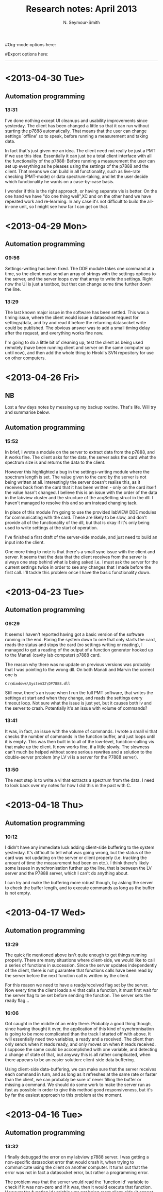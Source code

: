 #+TITLE: Research notes: April 2013
#+AUTHOR: N. Seymour-Smith
#Org-mode options here:
#+TODO: TODO | DONE CNCL
#Export options here:
#+OPTIONS: toc:3 num:nil
#+STYLE: <link rel="stylesheet" type="text/css" href="../../css/styles.css" />

#+BEGIN_HTML
<hr>
#+END_HTML
* <2013-04-30 Tue>
** Automation programming
*** 13:31
I've done nothing except UI cleanups and usability improvements since
yesterday. The client has been changed a little so that it can run
without starting the p7888 automatically. That means that the user can
change settings `offline' so to speak, before running a measurement
and taking data.

In fact that's just given me an idea. The client need not really be
just a PMT if we use this idea. Essentially it can just be a total
client interface with all the functionality of the p7888: Before
running a measurement the user can set up everything as he pleases
using the settings of the p7888 and the client. That means we can
build in all functionality, such as live-rate checking (PMT-mode) or
data spectrum-taking, and let the user decide which functionality he
wants on a case-by-case basis. 

I wonder if this is the right approach, or having separate vis is
better. On the one hand we have "do one thing well",XC and on the other
hand we have repeated work and re-learning. In any case it's not
difficult to build the all-in-one unit, so I might see how far I can
get on that. 

* <2013-04-29 Mon>
** Automation programming
*** 09:56
Settings-writing has been fixed. The DDE module takes one command at a
time, so the client must send an array of strings with the settings
options to the server, and the server loops over that array to write
the settings. Right now the UI is just a textbox, but that can change
some time further down the line.

*** 13:29
The last known major issue in the software has been settled. This was
a timing issue, where the client would issue a datasocket request for
settings/data, and try and read it before the returning datasocket
write could be published. The obvious answer was to add a small timing
delay after the request, and everything works fine now.

I'm going to do a little bit of cleaning up, test the client as being
used remotely (have been running client and server on the same
computer up until now), and then add the whole thing to Hiroki's SVN
repository for use on other computers.

* <2013-04-26 Fri>
** NB
Lost a few days notes by messing up my backup routine. That's
life. Will try and summarise below.

** Automation programming
*** 15:52
In brief, I wrote a module on the server to extract data from the
p7888, and it works fine. The client asks for the data, the server
asks the card what the spectrum size is and returns the data to the
client. 

However this highlighted a bug in the settings-writing module where
the spectrum length is set. The value given to the card by the server
is not being written at all. Interestingly the server doesn't realise
this, as it receives back from the card that it has been written -
only on the card itself the value hasn't changed. I believe this is an
issue with the order of the data in the labview cluster and the
structure of the acqSetting struct in the dll. I haven't managed to
resolve this and so am instead changing tack. 

In place of this module I'm going to use the provided labVIEW DDE
modules for communicating with the card. These are likely to be slow,
and don't provide all of the functionality of the dll, but that is
okay if it's only being used to write settings at the start of
operation.

I've finished a first draft of the server-side module, and just need
to build an input into the client.

One more thing to note is that there's a small sync issue with the
client and server. It seems that the data that the client receives
from the server is always one step behind what is being asked i.e. I
must ask the server for the current settings twice in order to see any
changes that I made before the first call. I'll tackle this problem
once I have the basic functionality down.

* <2013-04-23 Tue>
** Automation programming
*** 09:29
It seems I haven't reported having got a basic version of the software
running in the end. Paring the system down to one that only starts the
card, reads the status and stops the card (no settings writing or
reading), I managed to get a reading of the output of a function
generator hooked up to the Manati (cavity lab computer) p7888 card. 

The reason why there was no update on previous versions was probably
that I was pointing to the wrong dll. On both Manati and Marvin the
correct one is 

: C:\Windows\System32\DP7888.dll

Still now, there's an issue when I run the full PMT software, that
writes the settings at start and when they change, and reads the
settings every timeout loop. Not sure what the issue is just yet, but
it causes both lv and the server to crash. Potentially it's an issue
with volume of commands?

*** 13:41
It was, in fact, an issue with the volume of commands. I wrote a small
vi that checks the number of commands in the function buffer, and
just loops until it is empty. This was then built in to all of the
low-level, function-calling vis that make up the client. It now works
fine, if a little slowly. The slowness can't much be helped without
some serious rewrites and a solution to the double-server problem (my
LV vi is a server for the P7888 server).

*** 13:50
The next step is to write a vi that extracts a spectrum from the
data. I need to look back over my notes for how I did this in the past
with C.

* <2013-04-18 Thu>
** Automation programming
*** 10:12
I didn't have any immediate luck adding client-side buffering to the
system yesterday. It's difficult to tell what was going wrong, but the
status of the card was not updating on the server or client properly
(i.e. tracking the amount of time the measurement had been on etc.). I
think there's likely some issues in synchronisation further up the
line, that is between the LV server and the P7888 server, which I
can't do anything about. 

I can try and make the buffering more robust though, by asking the
server to check the buffer length, and to execute commands as long as
the buffer is not empty. 
* <2013-04-17 Wed>
** Automation programming
*** 13:29
The quick fix mentioned above isn't quite enough to get things running
properly. There are many situations where client-side, we would like
to call a series of functions in succession. Since the server updates
independently of the client, there is not guarantee that functions
calls have been read by the server before the next function call is
written by the client. 

For this reason we need to have a ready/received flag set by the
server. Now every time the client loads a vi that calls a function, it
must first wait for the server flag to be set before sending the
function. The server sets the ready flag...

*** 16:06
Got caught in the middle of an entry there. Probably a good thing
though, since having thought it over, the application of this kind of
synchronisation is going to be more complicated than the track I
started off with above. It will essentially need two variables, a
ready and a received. The client then only sends when it reads ready,
and only moves on when it reads received. I suppose the same could be
accomplished with one variable, and detecting a change of state of
that, but anyway this is all rather complicated, when there appears to
be an easier solution: client-side data buffering. 

Using client-side data-buffering, we can make sure that the server
receives each command in turn, and as long as it refreshes at the same
rate or faster than the client, we can probably be sure of never
filling the buffer or missing a command. We should do some work to
make the server run as fast as possible in order to give this method
good responsiveness, but it's by far the easiest approach to this
problem at the moment.

* <2013-04-16 Tue>
** Automation programming
*** 13:32
I finally debugged the error on my labview p7888 server. I was getting
a non-specific datasocket error that would crash it, when trying to
communicate using the client on another computer. It turns out that
the error was not in fact a datasocket error, but rather a programming
error. 

The problem was that the server would read the `function id' variable
to check if it was non-zero and if it was, then it would execute that
function. However the function id variable was not being reset
client-side (it cannot be reset server side because of
write-restrictions). I'm not 100% sure how, but this messed up the
datasocket protocol and gave me the error I was seeing. Perhaps it had
something to do with functions being repeatedly called. 

The quick-fix was to change the server code so that it would look for
a /change/ in the `function id' before executing it. As long as the
function id is initialised as none, this has the same effect and is
robust against the issue I was having. 
* <2013-04-15 Mon>
** Dipole force detection schemes
*** 11:50
During a previous meeting, Matthias proposed that we use a technique
similar to the one shown here:
http://www.nature.com/nphys/journal/v5/n9/full/nphys1367.html, instead
of the standard sequential amplification and cooling scheme we
initially planned.

The basic outline is that we use the dipole force to seed an
oscillation, amplify it using the blue detuned laser, and then
/stabilise/ that oscillation by simultaneously increasing the power of
a red detuned cooling laser. Ideally then we would be able to maintain
a stable oscillation, seeded by a single shot of the dipole force, for
long enough to measure the oscillation frequency. This means we only
need a single shot per measurement, instead of many
dipole force -> amplification -> cooling sequences. This potentially
decreases the amount of time we need to have the molecule exposed to
the dipole laser, and thereby suppresses unwanted spontaneous
emission.

The problem I see with this at the moment is that the oscillation seen
in the paper above is self-seeded. Thus for a single experiment we
cannot distinguish an oscillation seeded by the dipole force from an
self-seeded one. One way around this is to use multiple shots, and
then phase information can be extracted from the correlations - but
then we are back to multiple shots, but with a more complicated setup
(lasers need to be more stable to maintain oscillations). 

I wonder if another possibility is to mix the photon signal with the
driving voltage, to pick out the part at the correct phase. There is
still a danger, I fear, of false positives in the event that the
random self-seeded phase happens to match that of the driving
force. The likelihood greatly diminishes if we add just a second shot
of the experiment however i.e. this could have better scaling with the
number of shots than other methods. 

*** 12:02
It was my initial understanding of this method (before any of this
write-up) that helped to push us towards investigating this method in
Kevin's trap. Having thought over it since, I'm thinking that that
understanding was flawed. Here's the though process:

We cool the ion in the trap, and expose it to both a red and a blue
detuned laser on the cooling transition. The power ratio of these
lasers is tuned so as to sit just below the threshold of oscillation
(see the paper above). If the molecule is in the ground state, then
when the dipole force is applied, this kicks the oscillation into
motion and keeps it maintained. If the molecule is in another state,
nothing else happens.

I think this reasoning is flawed because the oscillation threshold is
fixed only by the power ratio, and not by the size of the
oscillation. Although increasing the amplitude of oscillation of the
ion the trap will increase the amplitude of the force acting on it
from the blue detuned laser, it will also increase the amplitude of
the force acting on it from the /red/ laser, and thus the ratio of
amplitudes is maintained and no oscillation occurs.

So yeah, just thought I'd write that down so that I don't make the
same mistake again. 
* <2013-04-09 Tue>
** Photo-ionisation laser
*** 11:52
Jack is still working on optimising the laser. The power rails are
still down, but Matthias is contacting the electrician to get it all
done as soon as possible. Then I will be pumping down the test chamber
and looking for PI.

** Automation/simulation software
*** 12:02
For fast processing of the data we're receiving from the experiment we
need a quick autocorrelation algorithm. I think Wolfgang's code is
likely to be as fast as possible without using parallel processing,
yet is still somewhat slow for large datasets. Therefore I've been
looking into using parallel processing with GPUs. NVidia have released
a programming interface for general processing with their GPUs called
CUDA, and there is also an open source approach, which can use
non-nVidia GPUs, called `opencl'.

Currently setting up a good programming environment to work with (Git
and BitBucket repo), while I wait for ITS to install windows on my
main computer. This will probably be necessary for coding CUDA so that
it will work on our lab computers.
* <2013-04-08 Mon>
** Measurement automation					  :Nic:Kevin:
*** 10:18
Handing this over to Kevin to work on. I've shown him the
server/client LV program I wrote, and he's going to try and crack the
datasocket problem I was having. First off he's working on an
interesting idea Matthias had on amplifying the dipole force motion:
If we illuminate the ions with a red and blue laser simultaneously,
then perhaps, by tuning the powers of the two lasers in the same way
as in the matter-laser paper (Udem), we can stabilise the oscillation
and keep it going `indefinitely'. This would mean that we would
require only a single dipole force excitation, and could follow this
up with just a single measurement period. This would be ideal for
minimising the probablity of spontaneous decay.

The next point is that I've realised that I never thought of a method
for extracting a live list-file (timestamps of photon arrivals) from
the p7888. That's alright however, because this is functionally
equivalent to extracting a live spectrum from the machine, with it
measuring in `continuous' mode. We can get the same time-resolution by
setting bin-widths to 1, and we extract times by multiplying bin-width
by channel. This is in fact better than timestamps, because it's
already in a useful format for calculating auto-correlations. 

** Photo-ionisation laser 					    :Nic:Amy:
*** 10:25
With the interferometer more or less done (until it gets moved over to
the main table), I've been tasked with getting the photoionisation up
and running. The dye laser has just been serviced and should be
putting out a lot more power than before, and hopefully enough to
ionise N2.

*** 15:22
Jack has been working on optimising the output of the dye laser during
the morning. The power rail for that side of the table is still down,
so Amy hasn't chased up the workshop about a backing pump that will be
used for pumping down the test-chamber. 
* <2013-04-05 Fri>
** Interferometer electronics
*** 09:46
I've ended up going with C = 290 nF and R = 50 Ohm. This in principle
gives us a cutof of 11 kHz, which is quite low, but very likely to be
above the resonance of the PZT-mirror assembly.

With this configurations, there is very little of the modulation
visible on the feedback signal, and it is certainly smaller than the
other dominant noise sources being compensated.

We still have to work out where 250 Hz noise is coming from (it
doesn't seem to be any of the light sources), since that is still the
dominant source of noise, but otherwise the system seems to be working
fine. 

** Interferometer setup
*** 09:57
Now that the electronics are up, the test-setup is more or less
done. What's left is to collect together the parts for the real
setup. 

The main difference will be that the main-arm's PZT-mirror assembly
must allow for optical access of a 397 nm cooling laser for axial
cooling (see fig. \ref{fig:dipole_int_trap}). Additionally, the fibre
outcoupling lens for the 787 and the first focussing lens (L1) will be
achromatic doublets. This will allow us to overlap the dipole-force
laser with the ions by passing 866 through the path and using it to
repump/illuminate ions. Once aligned this is turned off, and repumping
is done from the radial direction, in order that the 866 light does
not interfere with the interferometer. 

#+CAPTION: Schematic of the dipole-force laser interferometer setup
#+CAPTION: as it will be at the trap
#+LABEL: fig:dipole_int_trap
[[file:img/dipole_interferometer_trap.png]]

** Simulations
*** 11:00
At a previous meeting I raised the idea that, at least for the first
experiments into detecting the dipole force, we might have two Ca ions
in the trap with the N2+, rather than just one. On the one hand this
will reduce the acceleration from the dipole force due to the
increased mass of the crystal, but on the other hand it will increase
the signal-to-noise ratio of the doppler velocimetry. Just from a
hand-wavey perspective I'd expect the gains to be higher than the loss
(maybe double signal to noise vs one-third reduction in translation of
force to movement?).

In order to get a better idea of this trade-off in reality, I can
build a simulation based on the molecular dynamics sims I've been
using so far. There is a whole other level of complexity involved when
we introduce multiple bodies to the system, but it's a generally
useful simulation, and perhaps one that can be generalised for large
numbers (e.g. 3-d ion crystals). Furthermore it might become a good
excuse for looking at coding using CUDA, which is a toolset for
parallel programming using 3-d graphics cards.

*** 11:46
It looks like the graphics card on my n10j laptop is CUDA supported,
and that's around four years old, so I'm guessing there's support for
my main computer (still waiting on ITS to install windows on
it). Accessing the CUDA functions from MATLAB requires the "Parallel
computing toolbox" from Mathworks, so I guess I need to ask whether
the university owns a copy of this. 

The alternative is to use C or python. Ideally we would be using a
quantum optics toolbox, which would rule out C in the ideal case. Also
I believe it's not possible to run Python's QO toolbox on windows, so
maybe that's ruled out too. On the other hand, we can revert to
non-qo toolbox calculations of the dynamics (3 level or 2 level
systems), in order to be able to utilise C or Python and CUDA, if the
the parallel computing toolbox is not accessible. 

*** 13:27
According to this link:
http://qutip.googlecode.com/svn/doc/2.2.0/html/installation.html#installation-on-windows
it's possible to install QuTIP in windows as long as the initial
python distribution is python(x,y):
https://code.google.com/p/pythonxy/. Follow the instructions in the
first link for the full details. This is another alternative to MATLAB
with the Parallel computing toolbox. 
* <2013-04-04 Thu>
** Interferometer electronics
*** 09:30
Interferometer was succesfully locked yesterday. I used one of the old
modular, rack-mounted lock-boxes for PI feedback. The locking signal
has one major source of noise at 250 Hz, with an amplitude of 0.2
V. The complete fringe amplitude is 8 V pk-pk. Beneath the 250 Hz
noise, the signal is much cleaner at roughly 50 mV noise amplitude or
less. These amplitudes correspond roughly to > 10 nm and > 2.5 nm (
the ">" coming from the non-linearity of the sinusoid).

Points of note:
a) The full range of the amplifier (160 V) is just under
one wavelength on the secondary PZT. This is less than expected, but
possibly not a terrible thing, as it makes us robust to electronic
noise in that arm. It may however cause problems in obtaining the best
locking signal for a specific overlap of the standing wave with the
ion. 

b) The feedback signal does not change drastically over time,
indicating that there is not a large amount of drift in either of the
PZTs extension. What drift there is, I would imagine would be much
more likely to come from the longer, less stiff PZT on the main
arm. There's no real way to test this in the current setup of course,
so maybe I should keep that in mind.

*** 15:28
Low pass filter design:

\\\\ $f_c = 1/(2\pi RC)$
\\\\

With 6 dB per octave for a first order filter, we can probably set the
cutoff at 50 kHz and be fairly happy that frequencies 100 kHz and up
are sufficiently attenuated. So:

\\\\ $f_c = 50~kHz, R = 1~k\Omega$
\\ $C = 3~nF$
\\\\

Alternatively 60 nF for 50 Ohm.

** Interferometer setup
*** 13:30
The dipole force laser must come in through the trap axis in order for
us to look at the axial secular motion (least noisy). We also need
cooling lasers in this direction, so I need to replace the
retro-reflecting mirror on the main arm with a dichroic mirror
(transparent for 397 nm) in order to get the cooling beam in. There
must also be a a dichroic mirror for picking off the cooling beam
before it hits the interferometer diode. 

There will likely be some issues with overlapping the dipole force
with the ions. One suggestion is to couple an 866 to the same fibre
that the 787 comes from, and using achromatic optics, to overlap the
beams by looking for ion fluorescence from repumping. The achromatic
optics are necessary to overcome issues with dispersion between the
different wavelengths. 

For fine adjustment, once overlap is achieved, there is some
consideration of installing a thick glass plate on an adjustment
stage, which would allow us to displace the overlapped beams by a
small amount. 
* <2013-04-03 Wed>
** Dipole force interferometer
The photodiode size ended up not being the real issue. More important
was that the diode was being saturated when pointed at regions of
highest contrast. Regions where the intensity were smaller were
naturally lower contrast (overlap is worse in the wings), and so the
contrast ratio was low. I found a less sensitive photodiode that can
look directly at the beam, and have found a roughly 88% contrast
ratio, which will do the job for now.

- N.B. - 
An issue to bear in mind is that, just because the interferometer arms
are overlapped at the output, there is no guarantee that the beam is
overlapped with itself in the main arm (the dipole force arm). Some
thought has to be put into how we will deal with this come the main
experiment. 

** Interferometer electronics
The electronics for the interferometer should at first iteration be
fairly simple. All we need is a low pass filter to filter out the AM
at ~ 1 MHz, and a simple PID to feedback to the main arm's PZT for
compensation of acoustic noise. The control for this arm must also
have a variable offset.

The second arm's PZT must be hooked up to a PZT-amp as well, but
there's not a lot of testing we can do as far as that's
concerned. This will allow us to fix the phase at the interferometer
output when we are required to change the offset of the PZT on the
main arm to overlap the standing wave with the ion.

We might need to scavenge/buy another PZT amplifier to get all of this
functionality. Stealing from the SCL/Cs laser is a short-term
solution.

* <2013-04-02 Tue>
** Dipole force interferometer
Checked the polarisation of the beam coming out of the PM fibre. It
was so scrambled as to be impossible to optimise on the
polarimeter. One contribution to this was the fact that I was using a
waveplate for 794 nm (not 787 nm). But once that was fixed, and the
input to the fibre was confirmed to be purely polarised, the fibre
itself was found to be very bad at PM, with the best attenuation I
could manage at 8 deg (maximum ellipticity 20 deg). 

I swapped that fibre out for a brand new one from Thorlabs and it was
exactly the same. A third fibre (exact same model, new) was a lot
better, but still not as good as I would expect - it gives 17 dB
attenuation (prefer upwards of 20 dB).

Even after `fixing' these polarisation issues the contrast is still
almost exactly the same. My current thinking is that this is an issue
with the extension of the detector surface: If we look at the
interference on a card, it seems clear that there is a much larger
contrast than is measured on the oscilloscope, but it comes in `bands'
across the spot of the overlapped beams. If the size of the detector
is much larger than these bands, or if it is not aligned perpendicular
to the wavefronts,  then we can expect there to be a limit to the
contrast ratio obtainable.

The cure would be to either image the spots through a pin-hole, or use
a PD with a very small surface (more efficient than the former).
* To do
** To do, Molecular Lab Experiments
*** TODO [#B] Photoionisation of N2				    :Nic:Amy:
**** DONE Install pump and pump down PI test chamber			:Nic:
- <2013-04-15 Mon>
Installed and seems to be pumping down fine now with the turbo
on. 
**** DONE [#B] Get a PI spectrum from the test chamber		   :Jack:Nic:
- [X] Try out the newly serviced laser. | Jack's tuned it up and
  producing a good amount of power 1 mJ (of 4 mJ new) <2013-04-23 Tue>
- <2013-04-23 Tue>
Jack's got a preliminary spectrum. Needs tuning.
**** TODO [#B] Identify gnd-state transition
*** DONE [#C] Dipole force laser setup					:Amy:
**** DONE AM setup
**** DONE New laser
- <2013-02-18 Mon>
Set up and lasing at correct wavelength. Power is lower than the 100 mW
it is rated at with an external cavity, but we are not exactly at the
emission peak of the bare diode (took a lot of tuning away from the
place with easiest optical feedback). Further, the bare diode is rated
at 200 mA, but I'm not sure how high I can run it with an external
cavity. 
 
λ = 787.475 nm,

I_{th} ~ 45 mA,

T = 25.36^{\circ} C,

I = 77.54 mA,

V_{PZT} = 107 V,

P ~ 10 mW, 

**** DONE Single-pass AOM and optical fibre
- <2013-02-21 Thu> Set up on the test table.
**** DONE Inteferometer setup
- <2013-03-22 Fri> 
Find appropriate PZT for second arm of the interferometer (small
travel, high stability) [X]
- <2013-04-02 Tue>
Improve contrast ratio:
Sort out focii and polarisation
- <2013-04-03 Wed>
[X] Polarisation roughly optimised (17 dB PM)
[X] Overlap/contrast ratio roughly optimised (80 %)
- <2013-04-05 Fri>
[C] Replace main arm mirror/PZT for dichroic and cylinder piezo (397
nm input) -> No zero deg. dichroics, setup will inc. two 45 deg
ones. instead - more complicated, more losses but too expensive
otherwise | <2013-04-09 Tue>
[X] Source another dichroic (397 nm output) | <2013-04-09 Tue>
[X] Source achromatic asphere (787 & 866) fibre-coupling lens for | <2013-04-09 Tue>
overlapping the dipole laser with the ions
[X] Source Achromatic 100 mm lens for above. | <2013-04-09 Tue>
**** DONE Feedback electronics
- <2013-04-03 Wed>
[X] PID feedback on main arm + offset control.
[X] Offset control on secondary arm.
- <2013-04-04 Thu>
[X] AM on AOM.
[X] Low pass and locking again. <2013-04-05 Fri>
[-] Fine tune/kill 250 Hz noise.
**** TODO [#C] Hand over to Amy
*** TODO [#C] Work on DACs for the new SCL			  :Nic:Kevin:
**** TODO Building boards
- <2013-01-25 Fri> Matthias has the plans:
Pester him for them.
- <2013-01-31 Thu> Received:
Matthias sent them ages ago, but I didn't spot them in my mail. He's
still yet to order the actual DACs though, so there's still time. I
could make the boards however, in preparation.
- <2013-02-04 Mon> Matthias is making the boards:
Matthias is making the boards, I think it'll just be up to me to
program the whole thing.
- <2013-02-04 Mon> Pins used:
Check with Matthias that his design has incorporated these pins as
I/Os:
+ Port D: RD8 (peak detect input), RD5 (CN_interrupt)
+ U2RX pins, unless he's already designed these away
**** TODO Programming
***** TODO Write SPI library for PIC comms with computer
***** TODO Write SPI library for PIC comms with DAC

*** TODO [#B] Code an automation program for experiments	  :Nic:Kevin:
**** DONE Flow chart for experimental sequence
- <2013-04-16 Tue>
Gave this to Kevin a while back. 

**** DONE Fix datasocket bug
- <2013-04-16 Tue>
Debugged. Not a problem with the datasocket. Rather I was not
resetting the function socket after it had been called, causing the
program to constantly be calling functions, and this messed up the
p7888 server. 
**** DONE [#B] Debug the rest of the program
- <2013-04-23 Tue>
Program debugged
**** TODO [#B] Write data extraction vi
- <2013-04-23 Tue>
Look back at notes as to how this was done.
**** TODO [#B] Fast autocorrelation calculation
- <2013-04-09 Tue>
[ ] Try using CUDA for a fast autocorrelation calculation | <2013-04-09 Tue>
**** TODO Contact FAST ComTec
About the issue with having to communicate with the card via the
server. 
*** TODO [#B] Simulations						:Nic:
**** TODO [#B] One or two calcium ions
- <2013-03-22 Fri>
Although an extra ion will reduce the acceleration of the crystal due
to the dipole force, is the increase in signal a good trade-off?
**** TODO [#B] 2-laser motional amplification for stable oscillation
c.f. Matter-wave laser paper from Thomas Udem 
**** CNCL Adiabatic switching on/off of the cooling laser
- <2013-03-22 Fri>
Optimal parameters for adiabatic switching in order to avoid `kicking'
the ions when switching between cooling and optical-dipole force and
amplification periods. What is the typically used function?
- <2013-04-05 Fri>
This optimisation can be done experimentally, there's no need for a
simulation really.

** To do, General
*** CNCL [#C] Check for tantalum for ovens
*** Find submissions for ITCM-Sussex.com
- <2012-11-13 Tue>
Matthias has reminded us to look through the old website for these.

- <2012-11-20 Tue> 
I should add a scanning cavity lock section to the "Technology" page
of the site (extended abstract?).
  
Furthermore, I think it'd be nice to look over the diagrams that are
on there already, and think about whether or not I could make some
improved ones in POVRAY.

- <2012-11-26 Mon>
Rev. Sci. Instrum. 81, 075109 2010:

"We have implemented a compact setup for long-term laser frequency
stabilization. Light from a stable reference laser and several slave
lasers is coupled into a confocal Fabry–Pérot resonator. By
stabilizing the position of the transmission peaks of the slave lasers
relative to successive peaks of the master laser as the length of the
cavity is scanned over one free spectral range, the long-term
stability of the master laser is transferred to the slave lasers.

By using fast analog peak detection and low-latency
microcontroller-based digital feedback, with a scanning frequency of 3
kHz, we obtain a feedback bandwidth of 380 Hz and a relative stability
of better than 10 kHz at timescales longer than 1 s."

Current undergraduate/masters projects are focused on implementing our
scanning cavity lock design with a cheap and feature-rich
microcontroller from the dsPIC line
(http://www.microchip.com/). Automated impulse-response-function
analysis and digital filter generation will provide significant
improvements to bandwidth and stability.

- <2013-01-04 Fri> Comments on current webpage:
1. There are no sub-titles at the lowest level of the pages when looking
   at the research interests. e.g. "ion-photon entanglement" is a page
   inside "cavity-QED", but when you click on it it is title only
   "cavity-QED".
2. Only "charge exchange reactions" in the molecular physics
   section. Should we show something about our research direction?
3. Can we add references to our papers in the "crystal weighing" and
   "optical excitation" sections?

*** Ask Hiroki for a look at the code for cavity mode prop.
- <2012-11-06 Tue>  
Asked Hiroki, but he hasn't finished it yet. 

*** Oxford group proposal research
- <2012-12-05 Wed>
  * Drewsen group BBR assisted cooling
  * Previous ammonia research
  * Ammonia level structure for state-detection
- <2012-12-10 Mon>
  * Drewsen and Schiller both have papers on BBR according to the proposal.
  * Drewsen proposal uses Raman transitions, requiring narrow/stable
    lasers - does this apply to our system?
- <2012-12-17 Mon>
E-mail Brianna to assess the status of the Stark decelerator.
- <2013-01-03 Thu> General:
Look closer at the reactions that are proposed to investigate in the
proposal, and make sure that there are going to be setups for those
experiments, or ones to do with our research here, at Oxford.

- Reactions -> Deuterium fractionation:
Reactions involving H atom transfer to ionic species e.g.:
: Ca^+ + HD0 -> CaH^+(CaD^+) + OD(H)
: Nd_3^+ + HDO -> ND_4^+(ND_3H^+) + OH(OD)

Addition reactions with H atom elimination (e.g. in [[file:~/Documents/literature/proposals/ProjectDescription.pdf][proposal]]), and
Near-thermoneutral charge transfer reactions (e.g. at link).

- Experimental:
In-situ measurement of masses and numbers of reactants and
products -> Monitor sequential isotopic exchange.

Quantum-state selected reactants from stark decelerator (neutrals) and
REMPI (ions). Thermal redistribution of ions monitored by
non-destructive state-detection.

Control internal states using BBR assisted schemes (see [[file:~/Documents/literature/papers/Molecular%20physics/nphys1604.pdf][nphys1604]] and
[[file:~/Documents/literature/papers/Molecular%20physics/nphys1605.pdf][nphys1605]]).





** To do, non-work						   :noexport:
*** DONE Learn git
- <2012-10-22 Mon>
  + [[http://sixrevisions.com/resources/git-tutorials-beginners/][git tutorial links 2]]
  + [[http://git-scm.com/documentation][git tutorial links 1]]
*** TODO Move ISA
- <2013-04-24 Wed>
Check Guardian article on cooperative banks
*** TODO Headphones
- <2013-04-24 Wed>
New, user-serviceable
*** TODO Backup-drive replacement
*** TODO Purchase textbooks
- [X] QM
- Atomic physics
- Thermodynamics
- Quantum optics

*** TODO Other books
- [ ] Weights
*** TODO Dekatron
- [ ] 555 timer input

* Appendix
